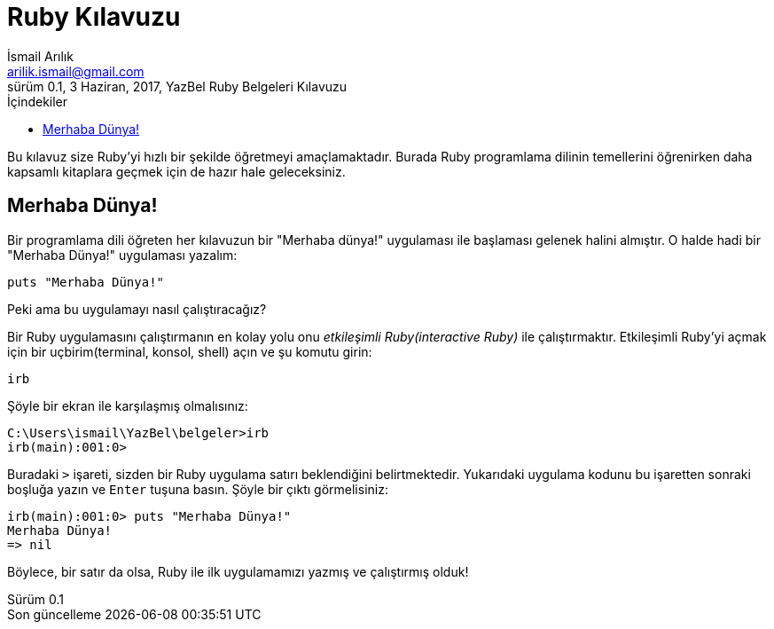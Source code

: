 = Ruby Kılavuzu
İsmail Arılık <arilik.ismail@gmail.com>
0.1, 3 Haziran, 2017, YazBel Ruby Belgeleri Kılavuzu
:version-label: Sürüm
:last-update-label: Son güncelleme
:icons: font
:source-highlighter: pygments
:source-language: ruby
:toc: left
:toc-title: İçindekiler

Bu kılavuz size Ruby'yi hızlı bir şekilde öğretmeyi amaçlamaktadır.
Burada Ruby programlama dilinin temellerini öğrenirken daha kapsamlı kitaplara geçmek için de hazır hale geleceksiniz.

== Merhaba Dünya!

Bir programlama dili öğreten her kılavuzun bir "Merhaba dünya!" uygulaması ile başlaması gelenek halini almıştır.
O halde hadi bir "Merhaba Dünya!" uygulaması yazalım:

[source,ruby]
----
puts "Merhaba Dünya!"
----

Peki ama bu uygulamayı nasıl çalıştıracağız?

Bir Ruby uygulamasını çalıştırmanın en kolay yolu onu _etkileşimli Ruby(interactive Ruby)_ ile çalıştırmaktır.
Etkileşimli Ruby'yi açmak için bir uçbirim(terminal, konsol, shell) açın ve şu komutu girin:

[source,ruby]
----
irb
----

Şöyle bir ekran ile karşılaşmış olmalısınız:

----
C:\Users\ismail\YazBel\belgeler>irb
irb(main):001:0>
----

Buradaki `>` işareti, sizden bir Ruby uygulama satırı beklendiğini belirtmektedir.
Yukarıdaki uygulama kodunu bu işaretten sonraki boşluğa yazın ve `Enter` tuşuna basın.
Şöyle bir çıktı görmelisiniz:

[source,ruby]
----
irb(main):001:0> puts "Merhaba Dünya!"
Merhaba Dünya!
=> nil
----

Böylece, bir satır da olsa, Ruby ile ilk uygulamamızı yazmış ve çalıştırmış olduk!
